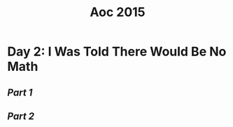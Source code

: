 #+title: Aoc 2015

* Day 2: I Was Told There Would Be No Math

** [[~/aoc/2015/2/1/part_1.org][Part 1]]

** [[~/aoc/2015/2/2/part_2.org][Part 2]]

